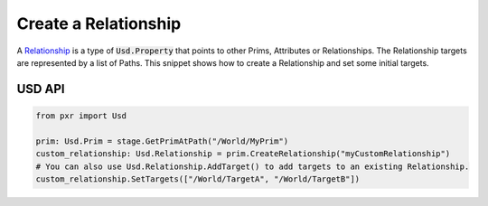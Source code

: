 .. meta::
    :description: Universal Scene Description (USD) Python code snippet for creating a Relationship.
    :keywords: USD, Python, snippet, property, relationship, create

==========================
Create a Relationship
==========================

A `Relationship <https://graphics.pixar.com/usd/release/api/class_usd_relationship.html>`_ is a type of :code:`Usd.Property` that points to other Prims, Attributes or Relationships. The Relationship targets are represented by a list of Paths. This snippet shows how to create a Relationship and set some initial targets.

USD API
-------
.. code-block:: python

    from pxr import Usd

    prim: Usd.Prim = stage.GetPrimAtPath("/World/MyPrim")
    custom_relationship: Usd.Relationship = prim.CreateRelationship("myCustomRelationship")
    # You can also use Usd.Relationship.AddTarget() to add targets to an existing Relationship.
    custom_relationship.SetTargets(["/World/TargetA", "/World/TargetB"])